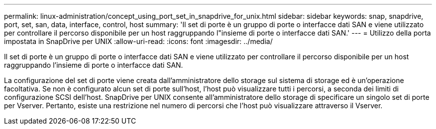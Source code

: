 ---
permalink: linux-administration/concept_using_port_set_in_snapdrive_for_unix.html 
sidebar: sidebar 
keywords: snap, snapdrive, port, set, san, data, interface, control, host 
summary: 'Il set di porte è un gruppo di porte o interfacce dati SAN e viene utilizzato per controllare il percorso disponibile per un host raggruppando l"insieme di porte o interfacce dati SAN.' 
---
= Utilizzo della porta impostata in SnapDrive per UNIX
:allow-uri-read: 
:icons: font
:imagesdir: ../media/


[role="lead"]
Il set di porte è un gruppo di porte o interfacce dati SAN e viene utilizzato per controllare il percorso disponibile per un host raggruppando l'insieme di porte o interfacce dati SAN.

La configurazione del set di porte viene creata dall'amministratore dello storage sul sistema di storage ed è un'operazione facoltativa. Se non è configurato alcun set di porte sull'host, l'host può visualizzare tutti i percorsi, a seconda dei limiti di configurazione SCSI dell'host. SnapDrive per UNIX consente all'amministratore dello storage di specificare un singolo set di porte per Vserver. Pertanto, esiste una restrizione nel numero di percorsi che l'host può visualizzare attraverso il Vserver.

